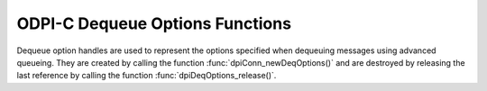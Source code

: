 .. _dpiDeqOptionsFunctions:

ODPI-C Dequeue Options Functions
--------------------------------

Dequeue option handles are used to represent the options specified when
dequeuing messages using advanced queueing. They are created by calling the
function :func:`dpiConn_newDeqOptions()` and are destroyed by releasing the
last reference by calling the function :func:`dpiDeqOptions_release()`.

.. function:: int dpiDeqOptions_addRef(dpiDeqOptions* options)

    Adds a reference to the dequeue options. This is intended for situations
    where a reference to the dequeue options needs to be maintained
    independently of the reference returned when the handle was created.

    The function returns DPI_SUCCESS for success and DPI_FAILURE for failure.

    .. parameters-table::

        * - ``options``
          - IN
          - The dequeue options to which a reference is to be added. If the
            reference is NULL or invalid, an error is returned.

.. function:: int dpiDeqOptions_getCondition(dpiDeqOptions* options, \
        const char** value, uint32_t* valueLength)

    Returns the condition that must be satisfied in order for a message to be
    dequeued. See function :func:`dpiDeqOptions_setCondition()` for more
    information.

    The function returns DPI_SUCCESS for success and DPI_FAILURE for failure.

    .. parameters-table::

        * - ``options``
          - IN
          - A reference to the dequeue options from which the condition is to
            be retrieved. If the reference is NULL or invalid, an error is
            returned.
        * - ``value``
          - OUT
          - A pointer to the value, as a byte string in the encoding used for
            CHAR data, which will be populated upon successful completion of
            this function. If there is no condition, the pointer will be
            populated with the value NULL.
        * - ``valueLength``
          - OUT
          - A pointer to the length of the value, in bytes, which will be
            populated upon successful completion of this function. If there
            is no condition, the pointer will be populated with the value 0.

.. function:: int dpiDeqOptions_getConsumerName(dpiDeqOptions* options, \
        const char** value, uint32_t* valueLength)

    Returns the name of the consumer that is dequeuing messages. See function
    :func:`dpiDeqOptions_setConsumerName()` for more information.

    The function returns DPI_SUCCESS for success and DPI_FAILURE for failure.

    .. parameters-table::

        * - ``options``
          - IN
          - A reference to the dequeue options from which the consumer name
            is to be retrieved. If the reference is NULL or invalid, an error
            is returned.
        * - ``value``
          - OUT
          - A pointer to the value, as a byte string in the encoding used for
            CHAR data, which will be populated upon successful completion of
            this function. If there is no consumer name, the pointer will be
            populated with the value NULL.
        * - ``valueLength``
          - OUT
          - A pointer to the length of the value, in bytes, which will be
            populated upon successful completion of this function. If there
            is no consumer name, the pointer will be populated with the value
            0.

.. function:: int dpiDeqOptions_getCorrelation(dpiDeqOptions* options, \
        const char** value, uint32_t* valueLength)

    Returns the correlation of the message to be dequeued. See function
    :func:`dpiDeqOptions_setCorrelation()` for more information.

    The function returns DPI_SUCCESS for success and DPI_FAILURE for failure.

    .. parameters-table::

        * - ``options``
          - IN
          - A reference to the dequeue options from which the correlation
            is to be retrieved. If the reference is NULL or invalid, an error
            is returned.
        * - ``value``
          - OUT
          - A pointer to the value, as a byte string in the encoding used for
            CHAR data, which will be populated upon successful completion of
            this function. If there is no correlation, the pointer will be
            populated with the value NULL.
        * - ``valueLength``
          - OUT
          - A pointer to the length of the value, in bytes, which will be
            populated upon successful completion of this function. If there
            is no correlation, the pointer will be populated with the value
            0.

.. function:: int dpiDeqOptions_getMode(dpiDeqOptions* options, \
        dpiDeqMode* value)

    Returns the mode that is to be used when dequeuing messages.

    The function returns DPI_SUCCESS for success and DPI_FAILURE for failure.

    .. parameters-table::

        * - ``options``
          - IN
          - A reference to the dequeue options from which the mode is to be
            retrieved. If the reference is NULL or invalid, an error is
            returned.
        * - ``value``
          - OUT
          - A pointer to the value, which will be populated upon successful
            completion of this function. It will be one of the values from
            the enumeration :ref:`dpiDeqMode<dpiDeqMode>`.

.. function:: int dpiDeqOptions_getMsgId(dpiDeqOptions* options, \
        const char** value, uint32_t* valueLength)

    Returns the identifier of the specific message that is to be dequeued.

    The function returns DPI_SUCCESS for success and DPI_FAILURE for failure.

    .. parameters-table::

        * - ``options``
          - IN
          - A reference to the dequeue options from which the message
            identifier is to be retrieved. If the reference is NULL or invalid,
            an error is returned.
        * - ``value``
          - OUT
          - A pointer to the value, which will be populated upon successful
            completion of this function. If there is no message identifier, the
            pointer will be populated with the value NULL.
        * - ``valueLength``
          - OUT
          - A pointer to the length of the value, in bytes, which will be
            populated upon successful completion of this function. If there
            is no message identifier, the pointer will be populated with the
            value 0.

.. function:: int dpiDeqOptions_getNavigation(dpiDeqOptions* options, \
        dpiDeqNavigation* value)

    Returns the position of the message that is to be dequeued.

    The function returns DPI_SUCCESS for success and DPI_FAILURE for failure.

    .. parameters-table::

        * - ``options``
          - IN
          - A reference to the dequeue options from which the navigation
            option is to be retrieved. If the reference is NULL or invalid,
            an error is returned.
        * - ``value``
          - OUT
          - A pointer to the value, which will be populated upon successful
            completion of this function. It will be one of the values from
            the enumeration :ref:`dpiDeqNavigation<dpiDeqNavigation>`.

.. function:: int dpiDeqOptions_getTransformation(dpiDeqOptions* options, \
        const char** value, uint32_t* valueLength)

    Returns the transformation of the message to be dequeued. See function
    :func:`dpiDeqOptions_setTransformation()` for more information.

    The function returns DPI_SUCCESS for success and DPI_FAILURE for failure.

    .. parameters-table::

        * - ``options``
          - IN
          - A reference to the dequeue options from which the transformation
            is to be retrieved. If the reference is NULL or invalid, an
            error is returned.
        * - ``value``
          - OUT
          - A pointer to the value, as a byte string in the encoding used for
            CHAR data, which will be populated upon successful completion of
            this function. If there is no transformation, the pointer will be
            populated with the value NULL.
        * - ``valueLength``
          - OUT
          - A pointer to the length of the value, in bytes, which will be
            populated upon successful completion of this function. If there is
            no transformation, the pointer will be populated with the value 0.

.. function:: int dpiDeqOptions_getVisibility(dpiDeqOptions* options, \
        dpiVisibility* value)

    Returns whether the message being dequeued is part of the current
    transaction or constitutes a transaction on its own.

    The function returns DPI_SUCCESS for success and DPI_FAILURE for failure.

    .. parameters-table::

        * - ``options``
          - IN
          - A reference to the dequeue options from which the visibility
            is to be retrieved. If the reference is NULL or invalid, an
            error is returned.
        * - ``value``
          - OUT
          - A pointer to the value, which will be populated upon successful
            completion of this function. It will be one of the values from
            the enumeration :ref:`dpiVisibility<dpiVisibility>`.

.. function:: int dpiDeqOptions_getWait(dpiDeqOptions* options, \
        uint32_t* value)

    Returns the time to wait, in seconds, for a message matching the search
    criteria. See function :func:`dpiDeqOptions_setWait()` for more
    information.

    The function returns DPI_SUCCESS for success and DPI_FAILURE for failure.

    .. parameters-table::

        * - ``options``
          - IN
          - A reference to the dequeue options from which the wait time
            is to be retrieved. If the reference is NULL or invalid, an
            error is returned.
        * - ``value``
          - OUT
          - A pointer to the value, which will be populated upon successful
            completion of this function.

.. function:: int dpiDeqOptions_release(dpiDeqOptions* options)

    Releases a reference to the dequeue options. A count of the references to
    the dequeue options is maintained and when this count reaches zero, the
    memory associated with the options is freed.

    The function returns DPI_SUCCESS for success and DPI_FAILURE for failure.

    .. parameters-table::

        * - ``options``
          - IN
          - The dequeue options from which a reference is to be released. If
            the reference is NULL or invalid, an error is returned.

.. function:: int dpiDeqOptions_setCondition(dpiDeqOptions* options, \
        const char* value, uint32_t valueLength)

    Sets the condition which must be true for messages to be dequeued. The
    condition must be a valid boolean expression similar to the where clause
    of a SQL query. The expression can include conditions on message
    properties, user data properties and PL/SQL or SQL functions. User data
    properties must be prefixed with tab.user_data as a qualifier to indicate
    the specific column of the queue table that stores the message payload.

    The function returns DPI_SUCCESS for success and DPI_FAILURE for failure.

    .. parameters-table::

        * - ``options``
          - IN
          - A reference to the dequeue options on which the condition is to
            be set. If the reference is NULL or invalid, an error is returned.
        * - ``value``
          - IN
          - A byte string in the encoding used for CHAR data, or NULL if the
            condition is to be cleared.
        * - ``valueLength``
          - IN
          - The length of the value parameter in bytes, or 0 if the value
            parameter is NULL.

.. function:: int dpiDeqOptions_setConsumerName(dpiDeqOptions* options, \
        const char* value, uint32_t valueLength)

    Sets the name of the consumer which will be dequeuing messages. This value
    should only be set if the queue is set up for multiple consumers.

    The function returns DPI_SUCCESS for success and DPI_FAILURE for failure.

    .. parameters-table::

        * - ``options``
          - IN
          - A reference to the dequeue options on which the consumer name is to
            be set. If the reference is NULL or invalid, an error is returned.
        * - ``value``
          - IN
          - A byte string in the encoding used for CHAR data, or NULL if the
            consumer name is to be cleared.
        * - ``valueLength``
          - IN
          - The length of the value parameter in bytes, or 0 if the value
            parameter is NULL.

.. function:: int dpiDeqOptions_setCorrelation(dpiDeqOptions* options, \
        const char* value, uint32_t valueLength)

    Sets the correlation of the message to be dequeued. Special pattern
    matching characters such as the percent sign (%) and the underscore (_)
    can be used. If multiple messages satisfy the pattern, the order of
    dequeuing is undetermined.

    The function returns DPI_SUCCESS for success and DPI_FAILURE for failure.

    .. parameters-table::

        * - ``options``
          - IN
          - A reference to the dequeue options on which the correlation is to
            be set. If the reference is NULL or invalid, an error is returned.
        * - ``value``
          - IN
          - A byte string in the encoding used for CHAR data, or NULL if the
            correlation is to be cleared.
        * - ``valueLength``
          - IN
          - The length of the value parameter in bytes, or 0 if the value
            parameter is NULL.

.. function:: int dpiDeqOptions_setDeliveryMode(dpiDeqOptions* options, \
        dpiMessageDeliveryMode value)

    Sets the message delivery mode that is to be used when dequeuing messages.

    The function returns DPI_SUCCESS for success and DPI_FAILURE for failure.

    .. parameters-table::

        * - ``options``
          - IN
          - A reference to the dequeue options on which the message delivery
            mode is to be set. If the reference is NULL or invalid, an error is
            returned.
        * - ``value``
          - IN
          - The mode that should be used. It should be one of the values from
            the enumeration :ref:`dpiMessageDeliveryMode<dpiMessageDeliveryMode>`.

.. function:: int dpiDeqOptions_setMode(dpiDeqOptions* options, \
        dpiDeqMode value)

    Sets the mode that is to be used when dequeuing messages.

    The function returns DPI_SUCCESS for success and DPI_FAILURE for failure.

    .. parameters-table::

        * - ``options``
          - IN
          - A reference to the dequeue options on which the mode is to be set.
            If the reference is NULL or invalid, an error is returned.
        * - ``value``
          - IN
          - The mode that should be used. It should be one of the values from
            the enumeration :ref:`dpiDeqMode<dpiDeqMode>`.

.. function:: int dpiDeqOptions_setMsgId(dpiDeqOptions* options, \
        const char* value, uint32_t valueLength)

    Sets the identifier of the specific message to be dequeued.

    The function returns DPI_SUCCESS for success and DPI_FAILURE for failure.

    .. parameters-table::

        * - ``options``
          - IN
          - A reference to the dequeue options on which the message identifier
            is to be set. If the reference is NULL or invalid, an error is
            returned.
        * - ``value``
          - IN
          - A pointer to the bytes making up the message identifier, or NULL
            if no specific message is to be dequeued.
        * - ``valueLength``
          - IN
          - The length of the value parameter in bytes, or 0 if the value
            parameter is NULL.

.. function:: int dpiDeqOptions_setNavigation(dpiDeqOptions* options, \
        dpiDeqNavigation value)

    Sets the position in the queue of the message that is to be dequeued.

    The function returns DPI_SUCCESS for success and DPI_FAILURE for failure.

    .. parameters-table::

        * - ``options``
          - IN
          - A reference to the dequeue options on which the navigation option
            is to be set. If the reference is NULL or invalid, an error is
            returned.
        * - ``value``
          - IN
          - The value that should be used. It should be one of the values
            from the enumeration :ref:`dpiDeqNavigation<dpiDeqNavigation>`.

.. function:: int dpiDeqOptions_setTransformation(dpiDeqOptions* options, \
        const char* value, uint32_t valueLength)

    Sets the transformation of the message to be dequeued. The transformation
    is applied after the message is dequeued but before it is returned to the
    application. It must be created using DBMS_TRANSFORM.

    The function returns DPI_SUCCESS for success and DPI_FAILURE for failure.

    .. parameters-table::

        * - ``options``
          - IN
          - A reference to the dequeue options on which the transformation
            is to be set. If the reference is NULL or invalid, an error is
            returned.
        * - ``value``
          - IN
          - A byte string in the encoding used for CHAR data, or NULL if the
            transformation is to be cleared.
        * - ``valueLength``
          - IN
          - The length of the value parameter in bytes, or 0 if the value
            parameter is NULL.

.. function:: int dpiDeqOptions_setVisibility(dpiDeqOptions* options, \
        dpiVisibility value)

    Sets whether the message being dequeued is part of the current transaction
    or constitutes a transaction on its own.

    The function returns DPI_SUCCESS for success and DPI_FAILURE for failure.

    .. parameters-table::

        * - ``options``
          - IN
          - A reference to the dequeue options on which the visibility
            is to be set. If the reference is NULL or invalid, an error is
            returned.
        * - ``value``
          - IN
          - The value that should be used. It should be one of the values
            from the enumeration :ref:`dpiVisibility<dpiVisibility>`.

.. function:: int dpiDeqOptions_setWait(dpiDeqOptions* options, \
        uint32_t value)

    Set the time to wait, in seconds, for a message matching the search
    criteria.

    The function returns DPI_SUCCESS for success and DPI_FAILURE for failure.

    .. parameters-table::

        * - ``options``
          - IN
          - A reference to the dequeue options on which the wait time is to
            be set. If the reference is NULL or invalid, an error is
            returned.
        * - ``value``
          - IN
          - The number of seconds to wait for a message matching the search
            criteria. Any integer is valid but the predefined constants
            DPI_DEQ_WAIT_NO_WAIT and DPI_DEQ_WAIT_FOREVER are provided as a
            convenience.
